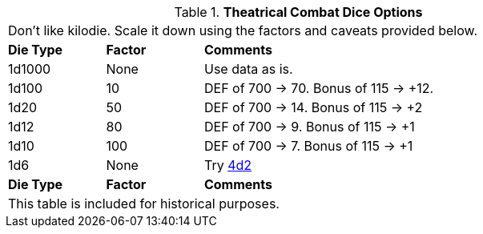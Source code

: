 // Table 26.2 Theatrical Combat Dice Options
.*Theatrical Combat Dice Options*
[width="85%",cols="^1,^1,<4",frame="all", stripes="even"]
|===
3+<|Don't like kilodie. Scale it down using the factors and caveats provided below.
s|Die Type
s|Factor
s|Comments

|1d1000
|None
|Use data as is.

|1d100
|10
|DEF of 700 -> 70. Bonus of 115 -> +12.

|1d20
|50
|DEF of 700 -> 14. Bonus of 115 -> +2

|1d12
|80
|DEF of 700 -> 9. Bonus of 115 -> +1

|1d10
|100
|DEF of 700 -> 7. Bonus of 115 -> +1

|1d6
|None
|Try https://4d2.club[4d2]

s|Die Type
s|Factor
s|Comments
3+<|This table is included for historical purposes.

|===

